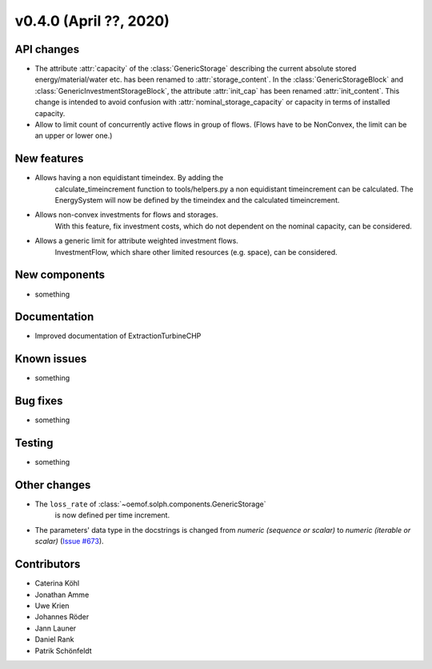 v0.4.0 (April ??, 2020)
+++++++++++++++++++++++++++


API changes
###########

* The attribute :attr:`capacity` of the :class:`GenericStorage` describing the current
  absolute stored energy/material/water etc. has been renamed to :attr:`storage_content`.
  In the :class:`GenericStorageBlock` and :class:`GenericInvestmentStorageBlock`,
  the attribute :attr:`init_cap` has been renamed :attr:`init_content`. This change is
  intended to avoid confusion with :attr:`nominal_storage_capacity` or capacity in terms
  of installed capacity.
* Allow to limit count of concurrently active flows in group of flows.
  (Flows have to be NonConvex, the limit can be an upper or lower one.)

New features
############

* Allows having a non equidistant timeindex. By adding the
    calculate_timeincrement function to tools/helpers.py a non
    equidistant timeincrement can be calculated. The EnergySystem
    will now be defined by the timeindex and the calculated
    timeincrement.

* Allows non-convex investments for flows and storages.
    With this feature, fix investment costs, which do not dependent on the
    nominal capacity, can be considered.

* Allows a generic limit for attribute weighted investment flows.
    InvestmentFlow, which share other limited resources (e.g. space), can be
    considered.

New components
##############

* something

Documentation
#############

* Improved documentation of ExtractionTurbineCHP

Known issues
############

* something

Bug fixes
#########

* something

Testing
#######

* something

Other changes
#############

* The ``loss_rate`` of :class:`~oemof.solph.components.GenericStorage`
    is now defined per time increment.
* The parameters' data type in the docstrings is changed from
  `numeric (sequence or scalar)` to `numeric (iterable or scalar)`
  (`Issue #673 <https://github.com/oemof/oemof-solph/issues/673>`_).

Contributors
############

* Caterina Köhl
* Jonathan Amme
* Uwe Krien
* Johannes Röder
* Jann Launer
* Daniel Rank
* Patrik Schönfeldt
